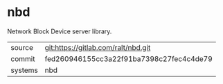 * nbd

Network Block Device server library.

|---------+------------------------------------------|
| source  | git:https://gitlab.com/ralt/nbd.git      |
| commit  | fed260946155cc3a22f91ba7398c27fec4c4de79 |
| systems | nbd                                      |
|---------+------------------------------------------|
